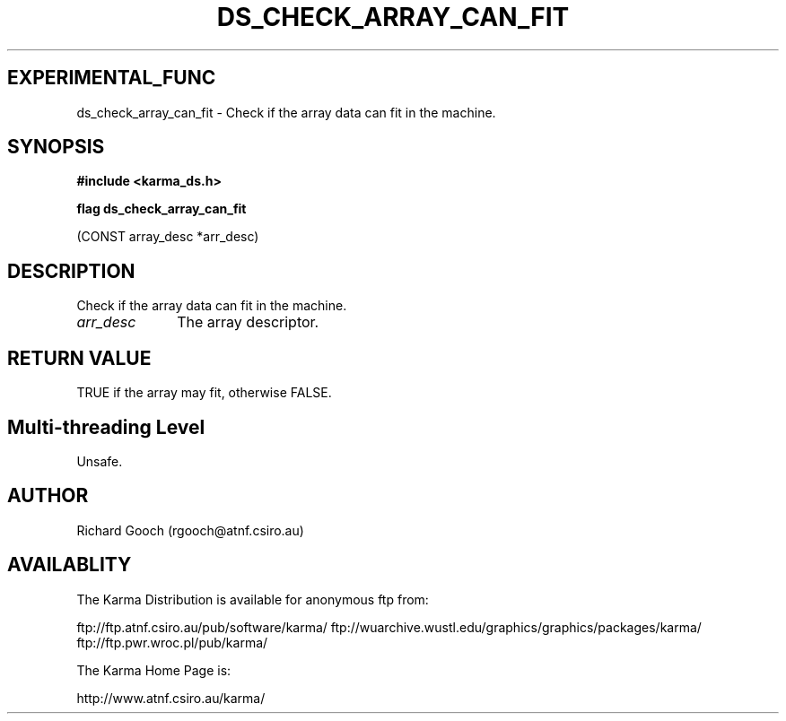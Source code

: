 .TH DS_CHECK_ARRAY_CAN_FIT 3 "13 Nov 2005" "Karma Distribution"
.SH EXPERIMENTAL_FUNC
ds_check_array_can_fit \- Check if the array data can fit in the machine.
.SH SYNOPSIS
.B #include <karma_ds.h>
.sp
.B flag ds_check_array_can_fit
.sp
(CONST array_desc *arr_desc)
.SH DESCRIPTION
Check if the array data can fit in the machine.
.IP \fIarr_desc\fP 1i
The array descriptor.
.SH RETURN VALUE
TRUE if the array may fit, otherwise FALSE.
.SH Multi-threading Level
Unsafe.
.SH AUTHOR
Richard Gooch (rgooch@atnf.csiro.au)
.SH AVAILABLITY
The Karma Distribution is available for anonymous ftp from:

ftp://ftp.atnf.csiro.au/pub/software/karma/
ftp://wuarchive.wustl.edu/graphics/graphics/packages/karma/
ftp://ftp.pwr.wroc.pl/pub/karma/

The Karma Home Page is:

http://www.atnf.csiro.au/karma/
